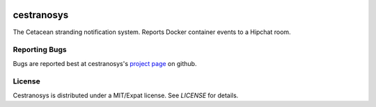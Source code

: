 .. image:: https://travis-ci.org/Trundle/cestranosys.svg?branch=master
   :target: https://travis-ci.org/Trundle/cestranosys

===========
cestranosys
===========

The Cetacean stranding notification system. Reports Docker container
events to a Hipchat room.


Reporting Bugs
==============

Bugs are reported best at cestranosys's `project page`_ on github.


License
=======

Cestranosys is distributed under a MIT/Expat license. See `LICENSE` for
details.


.. _project page: https://github.com/Trundle/cestranosys
